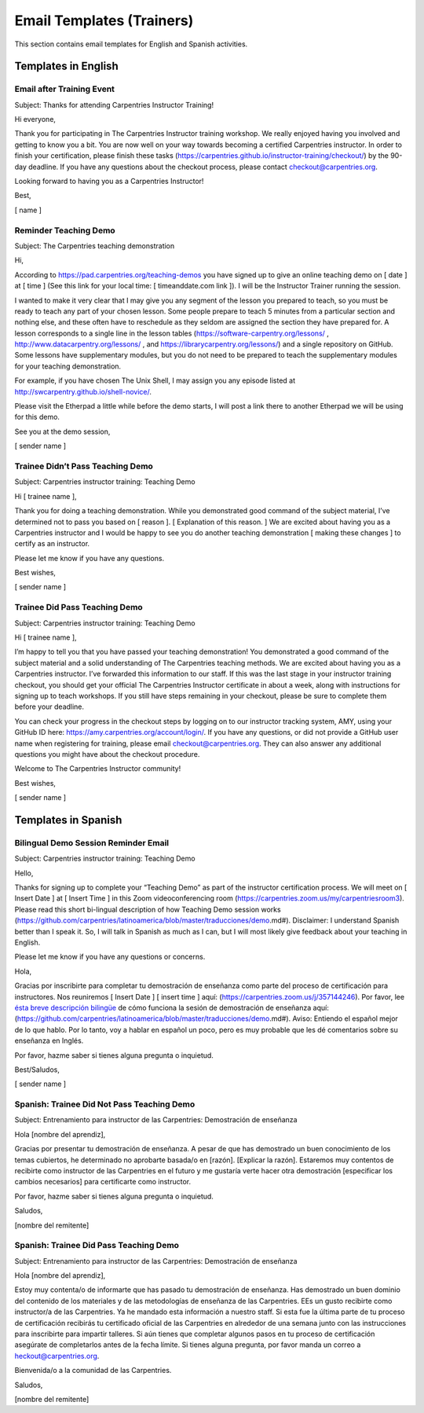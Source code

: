 Email Templates (Trainers)
~~~~~~~~~~~~~~~~~~~~~~~~~~

This section contains email templates for English and Spanish
activities.

Templates in English
^^^^^^^^^^^^^^^^^^^^

Email after Training Event
''''''''''''''''''''''''''

Subject: Thanks for attending Carpentries Instructor Training!

Hi everyone,

Thank you for participating in The Carpentries Instructor training
workshop. We really enjoyed having you involved and getting to know you
a bit. You are now well on your way towards becoming a certified
Carpentries instructor. In order to finish your certification, please
finish these tasks
(https://carpentries.github.io/instructor-training/checkout/) by the
90-day deadline. If you have any questions about the checkout process,
please contact checkout@carpentries.org.

Looking forward to having you as a Carpentries Instructor!

Best,

[ name ]

Reminder Teaching Demo
''''''''''''''''''''''

Subject: The Carpentries teaching demonstration

Hi,

According to https://pad.carpentries.org/teaching-demos you have signed
up to give an online teaching demo on [ date ] at [ time ] (See this
link for your local time: [ timeanddate.com link ]). I will be the
Instructor Trainer running the session.

I wanted to make it very clear that I may give you any segment of the
lesson you prepared to teach, so you must be ready to teach any part of
your chosen lesson. Some people prepare to teach 5 minutes from a
particular section and nothing else, and these often have to reschedule
as they seldom are assigned the section they have prepared for. A lesson
corresponds to a single line in the lesson tables
(https://software-carpentry.org/lessons/ ,
http://www.datacarpentry.org/lessons/ , and
https://librarycarpentry.org/lessons/) and a single repository on
GitHub. Some lessons have supplementary modules, but you do not need to
be prepared to teach the supplementary modules for your teaching
demonstration.

For example, if you have chosen The Unix Shell, I may assign you any
episode listed at http://swcarpentry.github.io/shell-novice/.

Please visit the Etherpad a little while before the demo starts, I will
post a link there to another Etherpad we will be using for this demo.

See you at the demo session,

[ sender name ]

Trainee Didn’t Pass Teaching Demo
'''''''''''''''''''''''''''''''''

Subject: Carpentries instructor training: Teaching Demo

Hi [ trainee name ],

Thank you for doing a teaching demonstration. While you demonstrated
good command of the subject material, I’ve determined not to pass you
based on [ reason ]. [ Explanation of this reason. ] We are excited
about having you as a Carpentries instructor and I would be happy to see
you do another teaching demonstration [ making these changes ] to
certify as an instructor.

Please let me know if you have any questions.

Best wishes,

[ sender name ]

Trainee Did Pass Teaching Demo
''''''''''''''''''''''''''''''

Subject: Carpentries instructor training: Teaching Demo

Hi [ trainee name ],

I’m happy to tell you that you have passed your teaching demonstration!
You demonstrated a good command of the subject material and a solid
understanding of The Carpentries teaching methods. We are excited about
having you as a Carpentries instructor. I’ve forwarded this information
to our staff. If this was the last stage in your instructor training
checkout, you should get your official The Carpentries Instructor
certificate in about a week, along with instructions for signing up to
teach workshops. If you still have steps remaining in your checkout,
please be sure to complete them before your deadline.

You can check your progress in the checkout steps by logging on to our
instructor tracking system, AMY, using your GitHub ID here:
https://amy.carpentries.org/account/login/. If you have any questions,
or did not provide a GitHub user name when registering for training,
please email checkout@carpentries.org. They can also answer any
additional questions you might have about the checkout procedure.

Welcome to The Carpentries Instructor community!

Best wishes,

[ sender name ]

Templates in Spanish
^^^^^^^^^^^^^^^^^^^^

Bilingual Demo Session Reminder Email
'''''''''''''''''''''''''''''''''''''

Subject: Carpentries instructor training: Teaching Demo

Hello,

Thanks for signing up to complete your “Teaching Demo” as part of the
instructor certification process. We will meet on [ Insert Date ] at [
Insert Time ] in this Zoom videoconferencing room
(https://carpentries.zoom.us/my/carpentriesroom3). Please read this
short bi-lingual description of how Teaching Demo session works
(https://github.com/carpentries/latinoamerica/blob/master/traducciones/demo.md#).
Disclaimer: I understand Spanish better than I speak it. So, I will talk
in Spanish as much as I can, but I will most likely give feedback about
your teaching in English.

Please let me know if you have any questions or concerns.

Hola,

Gracias por inscribirte para completar tu demostración de enseñanza como
parte del proceso de certificación para instructores. Nos reuniremos [
Insert Date ] [ insert time ] aquí:
(https://carpentries.zoom.us/j/357144246). Por favor, lee `ésta breve
descripción
bilingüe <https://github.com/carpentries/latinoamerica/blob/master/traducciones/demo.md#>`__
de cómo funciona la sesión de demostración de enseñanza aquí:
(https://github.com/carpentries/latinoamerica/blob/master/traducciones/demo.md#).
Aviso: Entiendo el español mejor de lo que hablo. Por lo tanto, voy a
hablar en español un poco, pero es muy probable que les dé comentarios
sobre su enseñanza en Inglés.

Por favor, hazme saber si tienes alguna pregunta o inquietud.

Best/Saludos,

[ sender name ]

Spanish: Trainee Did Not Pass Teaching Demo
'''''''''''''''''''''''''''''''''''''''''''

Subject: Entrenamiento para instructor de las Carpentries: Demostración
de enseñanza

Hola [nombre del aprendiz],

Gracias por presentar tu demostración de enseñanza. A pesar de que has
demostrado un buen conocimiento de los temas cubiertos, he determinado
no aprobarte basada/o en [razón]. [Explicar la razón]. Estaremos muy
contentos de recibirte como instructor de las Carpentries en el futuro y
me gustaría verte hacer otra demostración [especificar los cambios
necesarios] para certificarte como instructor.

Por favor, hazme saber si tienes alguna pregunta o inquietud.

Saludos,

[nombre del remitente]

Spanish: Trainee Did Pass Teaching Demo
'''''''''''''''''''''''''''''''''''''''

Subject: Entrenamiento para instructor de las Carpentries: Demostración
de enseñanza

Hola [nombre del aprendiz],

Estoy muy contenta/o de informarte que has pasado tu demostración de
enseñanza. Has demostrado un buen dominio del contenido de los
materiales y de las metodologías de enseñanza de las Carpentries. EEs un
gusto recibirte como instructor/a de las Carpentries. Ya he mandado esta
información a nuestro staff. Si esta fue la última parte de tu proceso
de certificación recibirás tu certificado oficial de las Carpentries en
alrededor de una semana junto con las instrucciones para inscribirte
para impartir talleres. Si aún tienes que completar algunos pasos en tu
proceso de certificación asegúrate de completarlos antes de la fecha
límite. Si tienes alguna pregunta, por favor manda un correo a
heckout@carpentries.org.

Bienvenida/o a la comunidad de las Carpentries.

Saludos,

[nombre del remitente]
